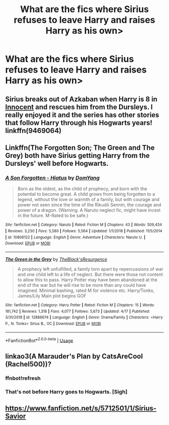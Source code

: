 #+TITLE: What are the fics where Sirius refuses to leave Harry and raises Harry as his own>

* What are the fics where Sirius refuses to leave Harry and raises Harry as his own>
:PROPERTIES:
:Author: Legitimate-Damage
:Score: 2
:DateUnix: 1589750713.0
:DateShort: 2020-May-18
:FlairText: What's That Fic?
:END:

** Sirius breaks out of Azkaban when Harry is 8 in [[https://m.fanfiction.net/s/9469064/1/Innocent][Innocent]] and rescues him from the Dursleys. I really enjoyed it and the series has other stories that follow Harry through his Hogwarts years! linkffn(9469064)
:PROPERTIES:
:Author: animo-et-astutia
:Score: 3
:DateUnix: 1589760284.0
:DateShort: 2020-May-18
:END:


** Linkffn(The Forgotten Son; The Green and The Grey) both have Sirius getting Harry from the Dursleys' well before Hogwarts.
:PROPERTIES:
:Author: horrorshowjack
:Score: 2
:DateUnix: 1589772242.0
:DateShort: 2020-May-18
:END:

*** [[https://www.fanfiction.net/s/10806122/1/][*/A Son Forgotten - Hiatus/*]] by [[https://www.fanfiction.net/u/5284115/DomYang][/DomYang/]]

#+begin_quote
  Born as the oldest, as the child of prophecy, and born with the potential to become great. A child grows from being forgotten to a legend, without the love or warmth of a family, but with courage and power not seen since the time of the Rikudō Sennin, the courage and power of a dragon. (Warning. A Naruto neglect fic, might have incest in the future. M-Rated to be safe.)
#+end_quote

^{/Site/:} ^{fanfiction.net} ^{*|*} ^{/Category/:} ^{Naruto} ^{*|*} ^{/Rated/:} ^{Fiction} ^{M} ^{*|*} ^{/Chapters/:} ^{43} ^{*|*} ^{/Words/:} ^{509,434} ^{*|*} ^{/Reviews/:} ^{3,230} ^{*|*} ^{/Favs/:} ^{5,580} ^{*|*} ^{/Follows/:} ^{5,564} ^{*|*} ^{/Updated/:} ^{1/1/2018} ^{*|*} ^{/Published/:} ^{11/5/2014} ^{*|*} ^{/id/:} ^{10806122} ^{*|*} ^{/Language/:} ^{English} ^{*|*} ^{/Genre/:} ^{Adventure} ^{*|*} ^{/Characters/:} ^{Naruto} ^{U.} ^{*|*} ^{/Download/:} ^{[[http://www.ff2ebook.com/old/ffn-bot/index.php?id=10806122&source=ff&filetype=epub][EPUB]]} ^{or} ^{[[http://www.ff2ebook.com/old/ffn-bot/index.php?id=10806122&source=ff&filetype=mobi][MOBI]]}

--------------

[[https://www.fanfiction.net/s/12886674/1/][*/The Green in the Grey/*]] by [[https://www.fanfiction.net/u/8024050/TheBlack-sResurgence][/TheBlack'sResurgence/]]

#+begin_quote
  A prophecy left unfulfilled, a family torn apart by repercussions of war and one child left to a life of neglect. But there were those not content to allow this to pass. Harry Potter may have been abandoned at the end of the war but he will rise to be more than any could have imagined. Minimal bashing, rated M for violence etc. Harry/Tonks, James/Lily Main plot begins GOF
#+end_quote

^{/Site/:} ^{fanfiction.net} ^{*|*} ^{/Category/:} ^{Harry} ^{Potter} ^{*|*} ^{/Rated/:} ^{Fiction} ^{M} ^{*|*} ^{/Chapters/:} ^{15} ^{*|*} ^{/Words/:} ^{181,742} ^{*|*} ^{/Reviews/:} ^{1,318} ^{*|*} ^{/Favs/:} ^{4,077} ^{*|*} ^{/Follows/:} ^{5,673} ^{*|*} ^{/Updated/:} ^{4/17} ^{*|*} ^{/Published/:} ^{3/31/2018} ^{*|*} ^{/id/:} ^{12886674} ^{*|*} ^{/Language/:} ^{English} ^{*|*} ^{/Genre/:} ^{Drama/Family} ^{*|*} ^{/Characters/:} ^{<Harry} ^{P.,} ^{N.} ^{Tonks>} ^{Sirius} ^{B.,} ^{OC} ^{*|*} ^{/Download/:} ^{[[http://www.ff2ebook.com/old/ffn-bot/index.php?id=12886674&source=ff&filetype=epub][EPUB]]} ^{or} ^{[[http://www.ff2ebook.com/old/ffn-bot/index.php?id=12886674&source=ff&filetype=mobi][MOBI]]}

--------------

*FanfictionBot*^{2.0.0-beta} | [[https://github.com/tusing/reddit-ffn-bot/wiki/Usage][Usage]]
:PROPERTIES:
:Author: FanfictionBot
:Score: 1
:DateUnix: 1589772265.0
:DateShort: 2020-May-18
:END:


** linkao3(A Marauder's Plan by CatsAreCool (Rachel500))?
:PROPERTIES:
:Author: ceplma
:Score: 1
:DateUnix: 1589752330.0
:DateShort: 2020-May-18
:END:

*** ffnbot!refresh
:PROPERTIES:
:Author: ceplma
:Score: 1
:DateUnix: 1589754629.0
:DateShort: 2020-May-18
:END:


*** That's not before Harry goes to Hogwarts. [Sigh]
:PROPERTIES:
:Author: Legitimate-Damage
:Score: 0
:DateUnix: 1589753519.0
:DateShort: 2020-May-18
:END:


** [[https://www.fanfiction.net/s/5712501/1/Sirius-Savior]]
:PROPERTIES:
:Author: Dreamer987654321
:Score: 1
:DateUnix: 1589886627.0
:DateShort: 2020-May-19
:END:
